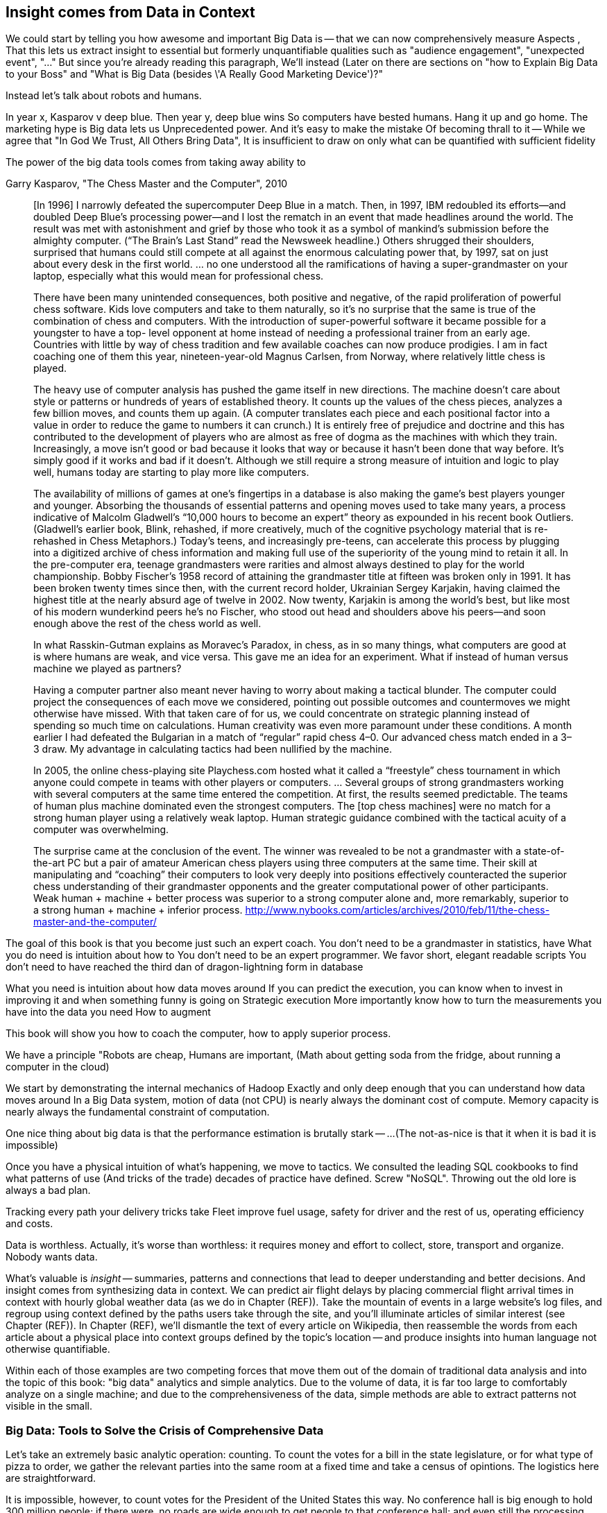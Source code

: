 == Insight comes from Data in Context

We could start by telling you how awesome and important Big Data is -- that we can now comprehensively measure
Aspects ,
That this lets us extract insight to essential but formerly unquantifiable qualities such as "audience engagement", "unexpected event", "..."
But since you're already reading this paragraph,
We'll instead
(Later on there are sections on "how to Explain Big Data to your Boss" and "What is Big Data (besides \'A Really Good Marketing Device')?"

Instead let's talk about robots and humans.

In year x, Kasparov v deep blue.
Then year y, deep blue wins
So computers have bested humans. Hang it up and go home.
The marketing hype is
 Big data lets us
Unprecedented power. And it's easy to make the mistake
Of becoming thrall to it -- While we agree that "In God We Trust, All Others Bring Data", It is insufficient to draw on only what can be quantified with sufficient fidelity

The power of the big data tools comes from taking away ability to

.Garry Kasparov, "The Chess Master and the Computer", 2010
________
[In 1996] I narrowly defeated the supercomputer Deep Blue in a match. Then, in 1997, IBM redoubled its efforts—and doubled Deep Blue’s processing power—and I lost the rematch in an event that made headlines around the world. The result was met with astonishment and grief by those who took it as a symbol of mankind’s submission before the almighty computer. (“The Brain’s Last Stand” read the Newsweek headline.) Others shrugged their shoulders, surprised that humans could still compete at all against the enormous calculating power that, by 1997, sat on just about every desk in the first world. ... no one understood all the ramifications of having a super-grandmaster on your laptop, especially what this would mean for professional chess.

There have been many unintended consequences, both positive and negative, of the rapid proliferation of powerful chess software. Kids love computers and take to them naturally, so it’s no surprise that the same is true of the combination of chess and computers. With the introduction of super-powerful software it became possible for a youngster to have a top- level opponent at home instead of needing a professional trainer from an early age. Countries with little by way of chess tradition and few available coaches can now produce prodigies. I am in fact coaching one of them this year, nineteen-year-old Magnus Carlsen, from Norway, where relatively little chess is played.

The heavy use of computer analysis has pushed the game itself in new directions. The machine doesn’t care about style or patterns or hundreds of years of established theory. It counts up the values of the chess pieces, analyzes a few billion moves, and counts them up again. (A computer translates each piece and each positional factor into a value in order to reduce the game to numbers it can crunch.) It is entirely free of prejudice and doctrine and this has contributed to the development of players who are almost as free of dogma as the machines with which they train. Increasingly, a move isn’t good or bad because it looks that way or because it hasn’t been done that way before. It’s simply good if it works and bad if it doesn’t. Although we still require a strong measure of intuition and logic to play well, humans today are starting to play more like computers.

The availability of millions of games at one’s fingertips in a database is also making the game’s best players younger and younger. Absorbing the thousands of essential patterns and opening moves used to take many years, a process indicative of Malcolm Gladwell’s “10,000 hours to become an expert” theory as expounded in his recent book Outliers. (Gladwell’s earlier book, Blink, rehashed, if more creatively, much of the cognitive psychology material that is re-rehashed in Chess Metaphors.) Today’s teens, and increasingly pre-teens, can accelerate this process by plugging into a digitized archive of chess information and making full use of the superiority of the young mind to retain it all. In the pre-computer era, teenage grandmasters were rarities and almost always destined to play for the world championship. Bobby Fischer’s 1958 record of attaining the grandmaster title at fifteen was broken only in 1991. It has been broken twenty times since then, with the current record holder, Ukrainian Sergey Karjakin, having claimed the highest title at the nearly absurd age of twelve in 2002. Now twenty, Karjakin is among the world’s best, but like most of his modern wunderkind peers he’s no Fischer, who stood out head and shoulders above his peers—and soon enough above the rest of the chess world as well.

In what Rasskin-Gutman explains as Moravec’s Paradox, in chess, as in so many things, what computers are good at is where humans are weak, and vice versa. This gave me an idea for an experiment. What if instead of human versus machine we played as partners?

Having a computer partner also meant never having to worry about making a tactical blunder. The computer could project the consequences of each move we considered, pointing out possible outcomes and countermoves we might otherwise have missed. With that taken care of for us, we could concentrate on strategic planning instead of spending so much time on calculations. Human creativity was even more paramount under these conditions. A month earlier I had defeated the Bulgarian in a match of “regular” rapid chess 4–0. Our advanced chess match ended in a 3–3 draw. My advantage in calculating tactics had been nullified by the machine.



In 2005, the online chess-playing site Playchess.com hosted what it called a “freestyle” chess tournament in which anyone could compete in teams with other players or computers. ... Several groups of strong grandmasters working with several computers at the same time entered the competition. At first, the results seemed predictable. The teams of human plus machine dominated even the strongest computers. The [top chess machines] were no match for a strong human player using a relatively weak laptop. Human strategic guidance combined with the tactical acuity of a computer was overwhelming.

The surprise came at the conclusion of the event. The winner was revealed to be not a grandmaster with a state-of-the-art PC but a pair of amateur American chess players using three computers at the same time. Their skill at manipulating and “coaching” their computers to look very deeply into positions effectively counteracted the superior chess understanding of their grandmaster opponents and the greater computational power of other participants. Weak human + machine + better process was superior to a strong computer alone and, more remarkably, superior to a strong human + machine + inferior process. http://www.nybooks.com/articles/archives/2010/feb/11/the-chess-master-and-the-computer/
________

The goal of this book is that you become just such an expert coach. You don't need to be a grandmaster in statistics, have
What you do need is intuition about how to
You don't need to be an expert programmer. We favor short, elegant readable scripts
You don't need to have reached the third dan of dragon-lightning form in database

What you need is intuition about how data moves around
If you can predict the execution, you can know when to invest in improving it and when something funny is going on
Strategic execution
More importantly know how to turn the measurements you have into the data you need
How to augment


This book will show you how to coach
 the computer, how to apply superior process.

We have a principle "Robots are cheap, Humans are important,
(Math about getting soda from the fridge, about running a computer in the cloud)

We start by demonstrating the internal mechanics of Hadoop
Exactly and only deep enough that you can understand how data moves around
In a Big Data system, motion of data (not CPU) is nearly always the dominant cost of compute.
Memory capacity is nearly always the fundamental constraint of computation.

One nice thing about big data is that the performance estimation is brutally stark -- ...
(The not-as-nice is that it when it is bad it is impossible)

Once you have a physical intuition of what's happening, we move to tactics.
We consulted the leading SQL cookbooks to find what patterns of use
(And tricks of the trade) decades of practice have defined.
Screw "NoSQL". Throwing out the old lore is always a bad plan.

// four levels: explain, optimize, predict, control (operations research blog)



Tracking every path your delivery tricks take
Fleet improve fuel usage, safety for driver and the rest of us, operating efficiency and costs.





// IMPROVEME: put in an interlude that is JT & Nanette meeting. (Told as a flashforward.)

Data is worthless. Actually, it's worse than worthless: it requires money and effort to collect, store, transport and organize. Nobody wants data.

What's valuable is _insight_ -- summaries, patterns and connections that lead to deeper understanding and better decisions. And insight comes from synthesizing data in context. We can predict air flight delays by placing commercial flight arrival times in context with hourly global weather data (as we do in Chapter (REF)). Take the mountain of events in a large website's log files, and regroup using context defined by the paths users take through the site, and you'll illuminate articles of similar interest (see Chapter (REF)). In Chapter (REF), we'll dismantle the text of every article on Wikipedia, then reassemble the words from each article about a physical place into context groups defined by the topic's location -- and produce insights into human language not otherwise quantifiable.

Within each of those examples are two competing forces that move them out of the domain of traditional data analysis and into the topic of this book: "big data" analytics and simple analytics. Due to the volume of data, it is far too large to comfortably analyze on a single machine; and due to the comprehensiveness of the data, simple methods are able to extract patterns not visible in the small.

=== Big Data: Tools to Solve the Crisis of Comprehensive Data

Let's take an extremely basic analytic operation: counting. To count the votes for a bill in the state legislature, or for what type of pizza to order, we gather the relevant parties into the same room at a fixed time and take a census of opintions. The logistics here are straightforward.

It is impossible, however, to count votes for the President of the United States this way. No conference hall is big enough to hold 300 million people; if there were, no roads are wide enough to get people to that conference hall; and even still the processing rate would not greatly exceed the rate at which voters come of age or die.

Once the volume of data required for synthesis exceeds some key limit of available computation -- limited memory, limited network bandwith, limited time to prepare a relevant answer, or such -- you're forced to fundamentally rework how you synthesize insight from data.

We conduct a presidential election by sending people to local polling places, distributed so that the participants to not need to travel far, and sized so that the logistics of voting remain straightforward. At the end of day the vote totals from each polling place are summed and sent to the state Elections Division. The folks in the Elections Division office add the results from each polling place to prepare the final result. This new approach doesn't completely discard the straightforward method (gathering people to the same physical location) that worked so well in the small. Instead, it applies another local method (summing a table of numbers). The orchestration of a gathering stage, an efficient data transfer stage, and a final tabulation stage arrives at a correct result, and the volume of people and data never exceeds what can be efficiently processed.

So our first definition of Big Data is a response to a crisis: "A collection of practical data analysis tools and processes that continue to scale even as the volume of data for justified synthesis exceeds some limit of available computation".

// In Chapter 6 (REF) we'll map out the riotous diversity of tools in the Big Data ecosystem,
// Hadoop is the ubiquitous choice for processing batches of data at high
// Hadoop is the tool to use when you want to understand how patterns in data from your manufacturing devices corresponds to defective merchandise returned months later, or how patterns in patients' postoperative medical records correspond to the likelihood they'll be re-admitted with complications.

=== Big Data: Algorithms to Capitalize on the Opportunity of Comprehensive Data
大数据：使错综复杂的数据资本化的算法
The excitement around Big Data is more than you could explain as "like databases, but bigger". Those tools don't just unlock a new region of scalability, they enable transformative new capabilities.
围绕大数据的兴奋点要超出人们解释的“像数据库，只不过大一些”。这些工具不仅是开启一个新的可拓展领域，它们更开启了变化的新能力

The data that's powering this revolution isn't just comprehensive, it's _connected_. When your one-in-a-thousand events manifest in sample of ten thousand records, it's noise. When they manifest in ten million records, tiny coincidences reinforce each other to produce patterns. The website etsy.com (an open marketplace for handcrafted goods) has millions of records showing which handcrafted goods people browse and buy. And thanks to their Facebook app they have access to millions of people who have shown interest in those handcrafted goods. Thanks to Facebook's data, they have as well the overlapping interests of those potential customers: "surfing", "big data", "barbeque". Now work backwards. From each interest, find the customers, and from the customers find the purchases, and from the purchase find the categories. What comes forth are unmistakeable patterns such as "People who like the band Lynrd Skynrd are overwhelmingly more likely to purchase Taxidermy". Etsy can better connect people with the things they love, their sellers can better connect with a their fans, and southern-fried rockers can accessorize their living room with that elk's head they always wanted.
发动这场变革的数据不仅是广泛的，它们是互相连接的。

Here's what's surprising and important: the algorithms to expose these patterns are not specific to e-commerce, and don't require coming in with guesses about the associations to draw. The work proceeds in three broad steps: (a) provide comprehensive data, identifying its features and connectivity; (b) apply generic methods that use only those features and connectivity (and not a domain-specific model), to expose patterns in the data; (c) interpret those patterns back into the original domain.

This does _not_ follow the accepted path to truth, namely the Scientific Method. Roughly speaking, the scientific method has you (a) use a simplified model of the universe to make falsifiable predictions; (b) test those predictions in controlled circumstances; (c) use established truths to bound any discrepancies footnote:[plus (d) a secret dose of our sense of the model's elegance]. Under this paradigm, data is non-comprehensive: scientific practice demands you carefully control experimental conditions, and the whole point of the model is to strip out all but the reductionistically necessary parameter. A large part of the analytic machinery acts to account for discrepancies from sampling (too little comprehensiveness) or discrepancies from "extraneous" effects (too much comprehensiveness). If those discrepancies are modest, the model is judged to be valid.

This new path to truth is what Peter Norvig (Google's Director of Research) calls "http://static.googleusercontent.com/media/research.google.com/en/us/pubs/archive/35179.pdf[The unreasonable effectiveness of data]". You don't have to start with a model and you don't necessarily end up with a model. There's no simplification of the universe down to a smaller explanation you can carry forward. Sure, we can apply domain knowledge and say that the correspondence of Lynrd Skynrd with Taxidermy means the robots have captured the notion of "Southern-ness". But for applying the result in practice, there's no reason to do so. The algorithms have replaced a uselessly complicated thing (the trillions of associations possible from interest to product category) with an _actionably_ complicated thing (a scoring of what categories to probabilistically present based on interest). You haven't confirmed a falsifiable hypothesis. But you can win at the track.

The proposition that the Unreasonaly-Effective Method is a worthwhile rival to the Scientific Method is sure to cause barroom brawls at scientific conferences for years to come. This book will not go deeply into advanced algorithms, but we will repeatedly see examples of Unreasonable Effectiveness, as the data comes forth with patterns of its own.

=== The Answer to the Crisis

One solution to the big data crisis is high-performance supercomputing (HPC): push back the limits of computation with brute force. We could conduct our election by gathering supporters of one candidate on a set of cornfields in Iowa, supporters of the other on cornfields in Iowa, and using satellite imaging to tally the result. HPC solutions are exceptionally expensive, require the kind of technology seen only when military and industrial get complex, and though the traditional "all data is local" methods continue to work, they lose their essential straightforward flavor. A supercomputer is not one giant connected room, it's a series of largish rooms connected by very wide multidimensional hallways; HPC programmers have to constantly think about the motion of data among caches, processors, and backing store.

The most important alternative to the HPC approach is the big data tool http://hadoop.apache.org[Hadoop]
which effectively takes the opposite approach. Instead of full control over all aspects of computation and the illusion of data locality, Hadoop revokes almost all control over the motion of data.  Furthermore, unlike the HPC solutions of yore, Hadoop runs on commodity hardware and addresses a wide range of problem domains (finance, medicine, marketing; images, logfiles, mathmatical computation). This power comes at a cost, though. Hadoop understands only a limited vocabulary known as Map/Reduce, and you'll need to learn that vocabulary if Hadoop is to do any work for you.

To get a taste of Map/Reduce, imagine a publisher that banned all literary forms except the haiku:

[verse, The Map/Reduce Haiku]
____________________________________________________________________
data flutters by
    elephants make sturdy piles
  context yields insight
____________________________________________________________________

Our Map/Reduce haiku illustrates Hadoop's template:

1. The Mapper portion of your script processes records, attaching a label to each.
2. Hadoop assembles those records into context groups according to their label.
3. The Reducer portion of your script processes those context groups and writes them to a data store or external system.

While it would be unworkable to have every novel, critical essay, or sonnet be composed of haikus, map/reduce is surprisingly more powerful. From this single primitive, we can construct the familiar relational operations (such as GROUPs and ROLLUPs) of traditional databases, many machine-learning algorithms, matrix and graph transformations and the rest of the advanced data analytics toolkit.

In the coming chapters, we'll walk you through Map/Reduce in its pure form.  We recognize that raw Map/Reduce can be intimidating and inefficient to develop, so we'll also spend a fair amount of time on Map/Reduce abstractions such as Wukong and Pig.

Wukong is a thin layer atop Hadoop using the Ruby programming language. It's the most easily-readable way for us to demonstrate the patterns of data analysis, and you will be able to lift its content into the programming language of your choice footnote:[In the spirit of this book's open-source license, if an eager reader submits a "translation" of the example programs into the programming language of their choice we would love to fold it into in the example code repository and acknowledge the contribution in future printings.]. It's also a powerful tool you won't grow out of.

The high-level Pig programming language has you describe the kind of full-table transformations familiar to database programmers (selecting filtered data, groups and aggregations, joining records from multiple tables). Pig carries out those transformations using efficient map/reduce scripts in Hadoop, based on optimized algorithms you'd otherwise have to reimplement or do without. To hit the sweet spot of "common things are simple, complex things remain possible", you can extend Pig with User-Defined Functions (UDFs), covered in chapter (REF).

This book's code will be roughly 30% Wukong, 60% Pig, and 10% using Java to extend Pig.

Let's take a quick look at some code to compare the two tools.

First, here's a Wukong script.  Don't worry about understanding it in full; just try to get a feel for the flow.

    # CODE validate script, column number, file naming
    cat ufo_sightings.tsv		      | \
      egrep "\w+\tUnited States of America\t" | \
      cut -f 11				      | \
      sort				      | \
      uniq -c > /tmp/state_sightings_ct_sh.tsv

    SELECT COUNT(*), `state`
      FROM `ufo_sightings`.sightings ufos
      WHERE (`country` = 'United States of America') AND (`state` != '')
      GROUP BY `ufos`.`state`
      INTO OUTFILE '/tmp/state_sightings_ct_sql.tsv';

    outfile = File.open('/tmp/state_sightings_ct_rb.tsv', "w");
    File.open('ufo_sightings.tsv').
      select{|line| line =~ /\w+\tUnited States of America\t/ }.
      map{|line| line.split("\t")[10] }.
      sort.chunk(&:to_s).
      map{|key,grp| [grp.count, key] }.
      each{|ct,key| outfile << [ct, key].join("\t") << "\n" }
    outfile.close

We simply _load_ a table, _project_ one field from its contents, _sort_ the values (and in so doing, group each state name's occurrences in a contiguous run), _aggregate_ each group into value and count, and _store_ them into an output file.

----
    mapper(:tsv) do |_,_,_,_,_,_,_,_,_,state,country,*_|
      yield state if country = "United States of America"
    end

    reducer do |state, grp|
      yield [state, grp.count]
    end
----

Here's a similar operation using Pig:

----
    sightings          = load_sightings();
    sightings_us       = FILTER sightings BY (country == 'United States of America') AND (state != '');
    states             = FOREACH sightings_us GENERATE state;
    state_sightings_ct = FOREACH (GROUP states BY state)
      GENERATE COUNT_STAR(states), group;
    STORE state_sightings_ct INTO '$out_dir/state_sightings_ct_pig';
----

=== The triad: batch, stream, scale

Earlier, we defined insight as deeper understanding and better decisions. Hadoop's ability to process data of arbitrary scale, combined with our increasing ability to comprehensively instrument every aspect of an enterprise, represent a fundamental improvement in how we expose patterns and the range of human endeavors available for pattern mining.

But a funny thing happens as an organization's Hadoop investigations start to pay off: they realize they don't just want a deeper understanding of the patterns, they want to act on those patterns and make prompt decisions. The factory owner will want to stop the manufacturing line when signals predict later defects; the hospital will want to have a social worker follow up with patients unlikely to fill their postoperative medications. Just in time, a remarkable new capability has entered the core Big Data toolset: Streaming Analytics.

Streaming Analytics gets you _fast relevant insight_ to go with Hadoop's _deep global insight_. Storm+Trident (the clear frontrunner toolkit) can process data with low latency and exceptional throughput (we've benchmarked it at half a million events per second); it can perform complex processing in Java, Ruby and more; it can hit remote APIs or databases with high concurrency.

// It's an analytic platform that should be regarded as an essential counterpart to Hadoop and scalable data stores.
// On way to think of Trident is as a tool to do your query on the way _in_ to the database. Rather than insisting every application use the same database and same data model,

This triad -- Batch Analytics, Stream Analytics, and Scalable Datastores -- are the three legs of the Big Data toolset. Together they let you analyze data at terabytes and petabytes, data at milliseconds, and data from ponderously many sources.

=== Grouping and Sorting: Analyzing UFO Sightings with Pig

While those embarassingly parallel, Map-only jobs are useful, Hadoop also shines when it comes to filtering, grouping, and counting items in a dataset. We can apply these techniques to build a travel guide of UFO sightings across the continental US.

Whereas our last example used the wukong framework, this time around we'll use another Hadoop abstraction, called Pig. footnote:[http://pig.apache.org]  Pig's claim to fame is that it gives you full Hadoop power, using a syntax that lets you think in terms of data flow instead of pure Map and Reduce operations.

The example data included with the book includes a data set from the  http://www.infochimps.com/datasets/60000-documented-ufo-sightings-with-text-descriptions-and-metada[National UFO Reporting Center], containing more than 60,000 documented UFO sightings footnote:[For our purposes, although sixty thousand records are too small to justify Hadoop on their own, it's the perfect size to learn with.]. Now it's sad to say, but many of the sighting reports are likely to be bogus, and we'd like to eliminate them. How will we define bogus? As a first guess, let's reject descriptions that are fewer than 12 characters (too short), or contain the word 'lol' (by an internet troll).

----
sightings     = load_sightings();
-- Significant sightings: >= 12 characters, no lulz
sig_sightings = FILTER sightings BY
  ((SIZE(description) >= 12) AND NOT (description MATCHES '(^|.*\W)lol(\W.*|$)'));
----

A key activity in a Big Data exploration is summarizing big datasets into a comprehensible smaller ones. Each sighting has a field giving the shape of the flying object: cigar, disk, etc. This script will tell us how many sightings there are for each craft type:

----
sightings = load_sightings();
craft_sightings = GROUP sightings BY craft;
craft_cts       = FOREACH cf_sightings GENERATE COUNT_STAR(sightings)
STORE craft_cts INTO '$out_dir/craft_cts';
----

We can make a little travel guide for the sightings by amending each sighting with the Wikipedia article about its place. The JOIN operator matches records from different tables based on a common key:

----
DEFINE Wikipedify  pigsy.text.Wikipedify;
articled_sightings = JOIN
  articles  BY (wikipedia_id),
  sightings BY (Wikipedify(CONCAT(city, ', ', state))
  USING replicated;
----

Here's the part that was easy: searching through 4+ million articles to find matches. Here's the part that was hard: _preparing_ that common key. Pig doesn't have that capability built in, but it does let you extend its language with User-Defined Functions (UDFs). We have enabled such a UDF -- a function to prepare a string in Wikipedia's article id format -- using the `DEFINE` statement. On the fourth line, we combine the city and state into a single value and apply our `Wikipedify` function, giving a common basis for matching records. Here's the part that is clever: knowing when to attach `USING replicated`, and which order to place `articles` and `sightings` in the statement. The correct choice can mean a multiple times speedup in how fast this query executes. This book will equip you to trust the framework for the easy part, push past the hard part, and know when and why to attach the clever part.

----
TODO: sample output
----

This travel guide is a bit of a gimmick so far, but hey, we're only at the end of the first chapter. We can come up with all sorts of ways to improve it. For instance, a proper guide would hold not just the one article about the general location, but a set of nearby places of interest. Later in the book we'll show you how to do a nearby-ness query (in the Geodata chapter (REF)), which is fiendishly hard until you know how. You'll immediately find that an undifferentiated listing of points of interest is almost worse than only listing one. Later in the book, we'll show you how to attach a notion of "prominence" (in the event log chapter (REF)).

To get us started, we're going to meet Chimpanzee & Elephant, some new friends whose adventures seem to curiously correspond to ours...

=== Applications


* E-commerce
* Biotech
* Manufacturing defects
* Security
* Reccommenders
* Finance
* Intelligence

* Recommender
  -
* Defect patterns (security breach, manufacturing defect, insider security,
  - anomaly detection
  - causal analysis
* Prediction
  - patient likely to get sepsis
